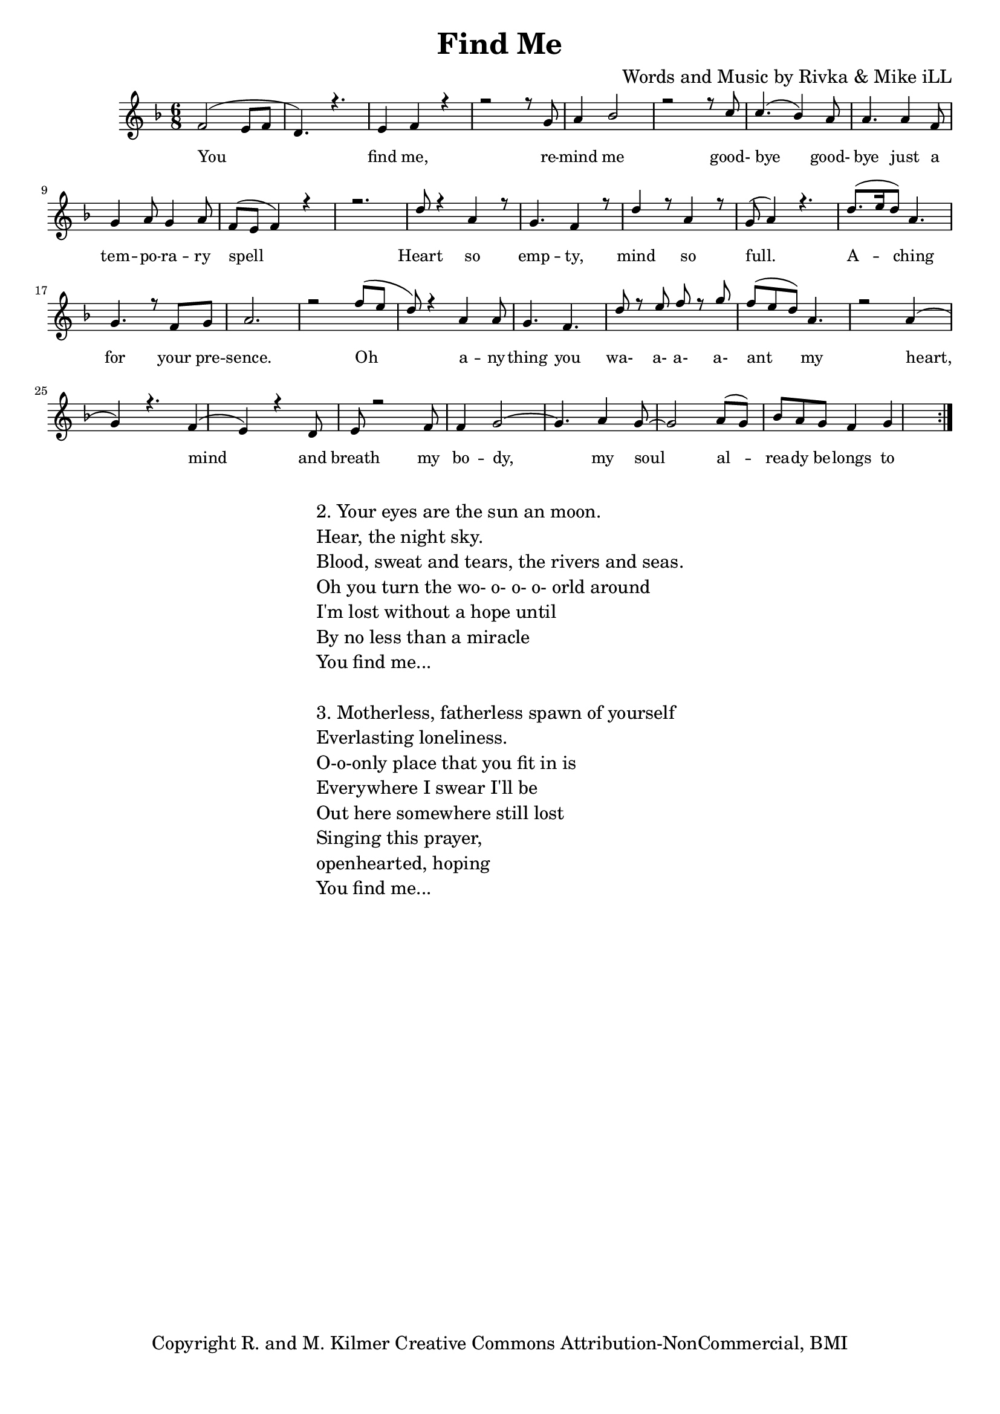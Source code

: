 \version "2.19.82"
\paper{ print-page-number = ##f bottom-margin = 0.5\in }

\header {
  title = "Find Me"
  composer = "Words and Music by Rivka & Mike iLL"
  tagline = "Copyright R. and M. Kilmer Creative Commons Attribution-NonCommercial, BMI"
}

melody = \relative c' {
  \clef treble
  \key f \major
  \time 6/8 
	\new Voice = "words" {
		\voiceOne 
		\repeat volta 2 {
			f2( e8 f | d4.) r | e4 f r | % you find me
			r2 r8 g | a4 bes2 |r2 r8 c | % remind me ... good
			c4.( bes4) a8 | a4. a4 f8 | g4 a8 g4 a8 | % bye goodbye ... temporary
			f8( e f4) r | r2. | % spell
			d'8 r4 a4 r8 | g4. f4 r8 | d'4 r8 a4 r8 | g8( a4) r4. | % heart so empty
			d8.( e16 d8) a4. | g4. r8 f8 g | a2. | r2 f'8( e | % aching for your presence oh
			d8) r4 a4 a8 | g4. f | d'8 r e f r g | f( e d) a4. | % anything you wa a a a ant my
			r2 a4( | g) r4. f4( | e) r4 d8 | e8 r2 f8 |
			f4 g2~ | g4. a4 g8~ | g2 a8( g) | bes a g f4 g 
		}
	}
}

harmony = \relative c'' {
  \voiceTwo
	
}

text =  \lyricmode {
	You find me, re -- mind me good- bye good- 
	bye just a tem -- po -- ra -- ry spell
	Heart so emp -- ty, mind so full.
	A -- ching for your pre -- sence.
	Oh a -- ny -- thing you wa- a- a- a- ant my
	heart, mind and breath my bo -- dy, my soul
	al -- rea -- dy be -- longs to 
}

harmonies = \chordmode {
  	 
}

\score {
  <<
    \new ChordNames {
      \set chordChanf = ##t
      \harmonies
    }
    \new Staff  {
    <<
    	\new Voice = "upper" { \melody }
    	\new Voice = "lower" { \harmony }
    >>
  	}
  	\new Lyrics \lyricsto "words" \text
  >>
  
  
  \layout { 
   #(layout-set-staff-size 16)
   }
  \midi { 
  	\tempo 4 = 125
  }
  
}

%Additional Verses
\markup \fill-line {
\column {
"2. Your eyes are the sun an moon."
"Hear, the night sky."
"Blood, sweat and tears, the rivers and seas."
"Oh you turn the wo- o- o- o- orld around"
"I'm lost without a hope until"
"By no less than a miracle"
"You find me..."
" "
"3. Motherless, fatherless spawn of yourself"
"Everlasting loneliness."
"O-o-only place that you fit in is"
"Everywhere I swear I'll be"
"Out here somewhere still lost"
"Singing this prayer,"
"openhearted, hoping"
"You find me..."
" "
  }
}

